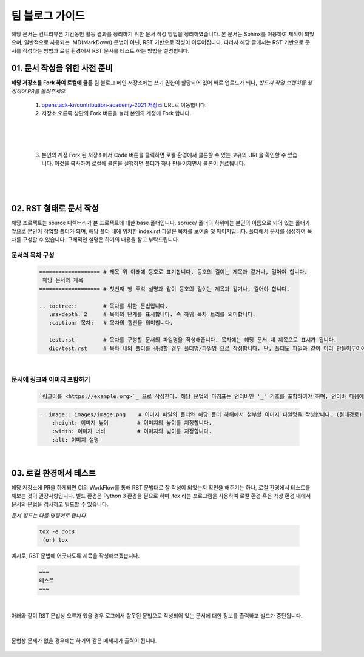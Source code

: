===================================
팀 블로그 가이드
===================================

해당 문서는 컨트리뷰션 기간동안 활동 결과를 정리하기 위한 문서 작성 방법을 정리하였습니다. 본 문서는 Sphinx를 이용하여 제작이 되었으며, 일반적으로 사용되는 .MD(MarkDown) 문법이 아닌, RST 기반으로 작성이 이루어집니다. 따라서 해당 글에서는 RST 기반으로 문서를 작성하는 방법과 로컬 환경에서 RST 문서를 테스트 하는 방법을 설명합니다.


01. 문서 작성을 위한 사전 준비
--------------------------------

**해당 저장소를 Fork 하여 로컬에 클론**
팀 블로그 메인 저장소에는 쓰기 권한이 할당되어 있어 바로 업로드가 되나, *반드시 작업 브랜치를 생성하여 PR를 올려주세요.*

 1. `openstack-kr/contribution-academy-2021 저장소 <https://github.com/openstack-kr/contribution-academy-2021>`_ URL로 이동합니다.
 2. 저장소 오른쪽 상단의 Fork 버튼을 눌러 본인의 계정에 Fork 합니다.

|

 .. image:: images/blog-1-1.png

|

 3. 본인의 계정 Fork 된 저장소에서 Code 버튼을 클릭하면 로컬 환경에서 클론할 수 있는 고유의 URL을 확인할 수 있습니다. 이것을 복사하여 로컬에 클론을 실행하면 폴더가 하나 만들어지면서 클론이 완료됩니다.


 .. image:: images/blog-1-2.png

|

 .. image:: images/blog-1-3.png


|

02. RST 형태로 문서 작성
--------------------------------

해당 프로젝트는 source 디렉터리가 본 프로젝트에 대한 base 폴더입니다. soruce/ 폴더의 하위에는 본인의 이름으로 되어 있는 폴더가 앞으로 본인이 작업할 폴더가 되며, 해당 폴더 내에 위치한 index.rst 파일은 목차를 보여줄 첫 페이지입니다.
폴더에서 문서를 생성하여 목차를 구성할 수 있습니다. 구체적인 설명은 하기의 내용을 참고 부탁드립니다.



문서의 목차 구성
~~~~~~~~~~~~~~~~~~~~~~~~

 .. code-block:: none

    =================== # 제목 위 아래에 등호로 표기합니다. 등호의 길이는 제목과 같거나, 길어야 합니다.
     해당 문서의 제목
    =================== # 첫번째 행 주석 설명과 같이 등호의 길이는 제목과 같거나, 길어야 합니다.

    .. toctree::        # 목차를 위한 문법입니다.
       :maxdepth: 2     # 목차의 단계를 표시합니다. 즉 하위 목차 트리를 의미합니다.
       :caption: 목차:   # 목차의 캡션을 의미합니다.

       test.rst         # 목차를 구성할 문서의 파일명을 작성해줍니다. 목차에는 해당 문서 내 제목으로 표시가 됩니다.
       dic/test.rst     # 목차 내의 폴더를 생성할 경우 폴더명/파일명 으로 작성합니다. 단, 폴더도 파일과 같이 미리 만들어두어야 합니다.


|


문서에 링크와 이미지 포함하기
~~~~~~~~~~~~~~~~~~~~~~~~~~~~~~~

 .. code-block:: none

    `링크이름 <https://example.org>`_ 으로 작성한다. 해당 문법의 마침표는 언더바인 '_' 기호를 포함하여야 하며, 언더바 다음에 반드시 띄어쓰기가 포함되어야 합니다.


 .. code-block:: none

     .. image:: images/image.png    # 이미지 파일의 폴더와 해당 폴더 하위에서 첨부할 이미지 파일명을 작성합니다. (절대경로)
         :height: 이미지 높이         # 이미지의 높이를 지정합니다.
         :width: 이미지 너비          # 이미지의 넓이를 지정합니다.
         :alt: 이미지 설명


|


03. 로컬 환경에서 테스트
------------------------

해당 저장소에 PR을 하게되면 CI의 WorkFlow를 통해 RST 문법대로 잘 작성이 되었는지 확인을 해주기는 하나, 로컬 환경에서 테스트를 해보는 것이 권장사항입니다.
빌드 환경은 Python 3 환경을 필요로 하며, tox 라는 프로그램을 사용하여 로컬 환경 혹은 가상 환경 내에서 문서의 문법을 검사하고 빌드할 수 있습니다.

*문서 빌드는 다음 명령어로 합니다.*

 .. code-block:: none

    tox -e doc8
     (or) tox


예시로, RST 문법에 어긋나도록 제목을 작성해보겠습니다.

 .. code-block::

    ===
    테스트
    ===

|

아래와 같이 RST 문법상 오류가 있을 경우 로그에서 잘못된 문법으로 작성되어 있는 문서에 대한 정보를 출력하고 빌드가 중단됩니다.

 .. image:: images/blog-1-4.png

|

문법상 문제가 없을 경우에는 하기와 같은 메세지가 출력이 됩니다.

 .. image:: images/blog-1-4.png


